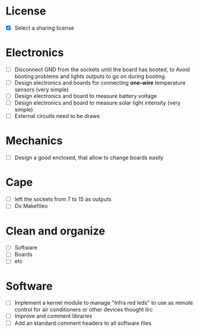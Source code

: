 * License
  - [X] Select a sharing license
* Electronics
  - [ ] Disconnect GND from the sockets until the board has booted, to
    Avoid booting problems and lights outputs to go on during booting.
  - [ ] Design electronics and boards for connecting *one-wire*
    temperature sensors (very simple)
  - [ ] Design electronics and board to measure battery voltage
  - [ ] Design electronics and board to measure solar light intensity
    (very simple)
  - [ ] External circuits need to be draws
* Mechanics
  - [ ] Design a good enclosed, that allow to change boards easily
* Cape
  - [ ] left the sockets from 7 to 15 as outputs
  - [ ] Do Makefileo
* Clean and organize
  - [ ] Software
  - [ ] Boards
  - [ ] etc
* Software
  - [ ] Implement a kernel module to manage "Infra red leds" to use as
    remote control for air conditioners or other devices thought lirc
  - [ ] Improve and comment libraries
  - [ ] Add an standard comment headers to all software files
